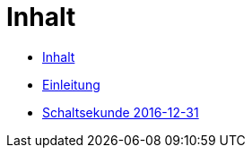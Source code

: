 = Inhalt

* link:SUMMARY.adoc[Inhalt]
* link:README.adoc[Einleitung]
* link:10-Leap201612.adoc[Schaltsekunde 2016-12-31]
